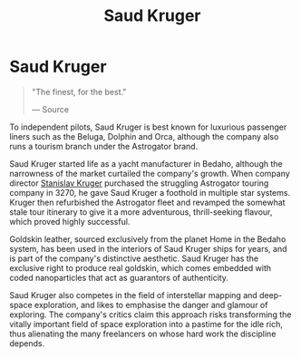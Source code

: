 :PROPERTIES:
:ID:       49b21fdc-6a96-42b3-a496-123e8106f102
:END:
#+title: Saud Kruger
#+filetags: :Corporation:

* Saud Kruger

#+begin_quote

  "The finest, for the best."

  --- Source
#+end_quote

To independent pilots, Saud Kruger is best known for luxurious passenger
liners such as the Beluga, Dolphin and Orca, although the company also
runs a tourism branch under the Astrogator brand.

Saud Kruger started life as a yacht manufacturer in Bedaho, although the
narrowness of the market curtailed the company's growth. When company
director [[id:39e42b99-ece9-4a2f-a859-858f2887e5f4][Stanislav Kruger]] purchased the struggling Astrogator touring
company in 3270, he gave Saud Kruger a foothold in multiple star
systems. Kruger then refurbished the Astrogator fleet and revamped the
somewhat stale tour itinerary to give it a more adventurous,
thrill-seeking flavour, which proved highly successful.

Goldskin leather, sourced exclusively from the planet Home in the Bedaho
system, has been used in the interiors of Saud Kruger ships for years,
and is part of the company's distinctive aesthetic. Saud Kruger has the
exclusive right to produce real goldskin, which comes embedded with
coded nanoparticles that act as guarantors of authenticity.

Saud Kruger also competes in the field of interstellar mapping and
deep-space exploration, and likes to emphasise the danger and glamour of
exploring. The company's critics claim this approach risks transforming
the vitally important field of space exploration into a pastime for the
idle rich, thus alienating the many freelancers on whose hard work the
discipline depends.


